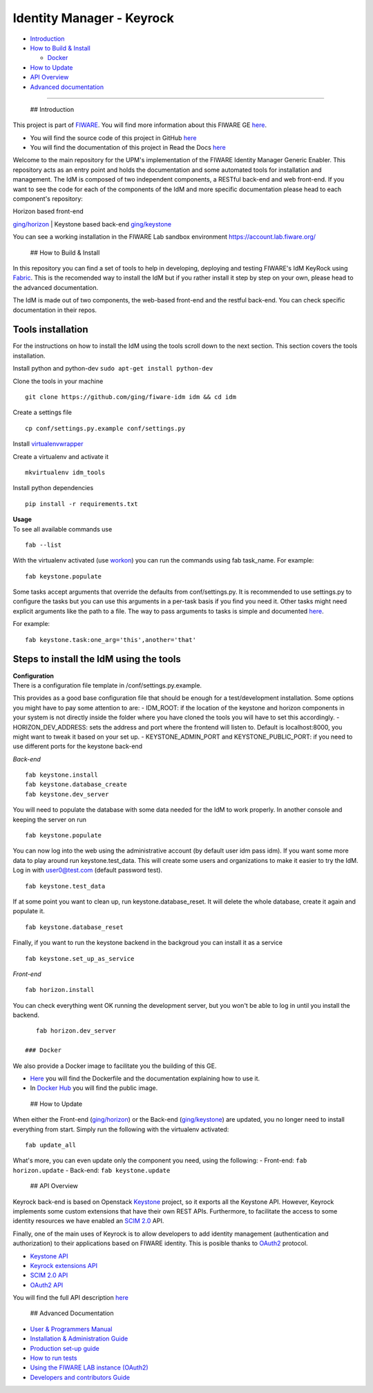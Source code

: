 Identity Manager - Keyrock
==========================

-  `Introduction <#def-introduction>`__
-  `How to Build & Install <#def-build>`__

   -  `Docker <#def-docker>`__

-  `How to Update <#def-update>`__
-  `API Overview <#def-api>`__
-  `Advanced documentation <#def-advanced>`__

--------------

 ## Introduction

This project is part of `FIWARE <http://fiware.org>`__. You will find
more information about this FIWARE GE
`here <http://catalogue.fiware.org/enablers/identity-management-keyrock>`__.

-  You will find the source code of this project in GitHub
   `here <https://github.com/ging/fiware-idm>`__
-  You will find the documentation of this project in Read the Docs
   `here <http://fiware-idm.readthedocs.org/>`__

Welcome to the main repository for the UPM's implementation of the
FIWARE Identity Manager Generic Enabler. This repository acts as an
entry point and holds the documentation and some automated tools for
installation and management. The IdM is composed of two independent
components, a RESTful back-end and web front-end. If you want to see the
code for each of the components of the IdM and more specific
documentation please head to each component's repository:

| Horizon based front-end
`ging/horizon <https://github.com/ging/horizon>`__
| Keystone based back-end
`ging/keystone <https://github.com/ging/keystone>`__

You can see a working installation in the FIWARE Lab sandbox environment
https://account.lab.fiware.org/

 ## How to Build & Install

In this repository you can find a set of tools to help in developing,
deploying and testing FIWARE's IdM KeyRock using
`Fabric <http://www.fabfile.org/>`__. This is the recomended way to
install the IdM but if you rather install it step by step on your own,
please head to the advanced documentation.

The IdM is made out of two components, the web-based front-end and the
restful back-end. You can check specific documentation in their repos.

Tools installation
~~~~~~~~~~~~~~~~~~

For the instructions on how to install the IdM using the tools scroll
down to the next section. This section covers the tools installation.

Install python and python-dev ``sudo apt-get install python-dev``

Clone the tools in your machine

::

    git clone https://github.com/ging/fiware-idm idm && cd idm

Create a settings file

::

    cp conf/settings.py.example conf/settings.py

Install
`virtualenvwrapper <https://virtualenvwrapper.readthedocs.org/en/latest/index.html>`__

Create a virtualenv and activate it

::

    mkvirtualenv idm_tools

Install python dependencies

::

    pip install -r requirements.txt

| **Usage**
| To see all available commands use

::

    fab --list

With the virtualenv activated (use
`workon <https://virtualenvwrapper.readthedocs.org/en/latest/command_ref.html?highlight=workon>`__)
you can run the commands using fab task\_name. For example:

::

    fab keystone.populate

Some tasks accept arguments that override the defaults from
conf/settings.py. It is recommended to use settings.py to configure the
tasks but you can use this arguments in a per-task basis if you find you
need it. Other tasks might need explicit arguments like the path to a
file. The way to pass arguments to tasks is simple and documented
`here <http://docs.fabfile.org/en/1.10/tutorial.html#task-arguments>`__.

For example:

::

    fab keystone.task:one_arg='this',another='that'

Steps to install the IdM using the tools
~~~~~~~~~~~~~~~~~~~~~~~~~~~~~~~~~~~~~~~~

| **Configuration**
| There is a configuration file template in /conf/settings.py.example.
This provides as a good base configuration file that should be enough
for a test/development installation. Some options you might have to pay
some attention to are: - IDM\_ROOT: if the location of the keystone and
horizon components in your system is not directly inside the folder
where you have cloned the tools you will have to set this accordingly. -
HORIZON\_DEV\_ADDRESS: sets the address and port where the frontend will
listen to. Default is localhost:8000, you might want to tweak it based
on your set up. - KEYSTONE\_ADMIN\_PORT and KEYSTONE\_PUBLIC\_PORT: if
you need to use different ports for the keystone back-end

*Back-end*

::

    fab keystone.install
    fab keystone.database_create
    fab keystone.dev_server

You will need to populate the database with some data needed for the IdM
to work properly. In another console and keeping the server on run

::

    fab keystone.populate

You can now log into the web using the administrative account (by
default user idm pass idm). If you want some more data to play around
run keystone.test\_data. This will create some users and organizations
to make it easier to try the IdM. Log in with user0@test.com (default
password test).

::

    fab keystone.test_data

If at some point you want to clean up, run keystone.database\_reset. It
will delete the whole database, create it again and populate it.

::

    fab keystone.database_reset

Finally, if you want to run the keystone backend in the backgroud you
can install it as a service

::

    fab keystone.set_up_as_service

*Front-end*

::

    fab horizon.install

You can check everything went OK running the development server, but you
won't be able to log in until you install the backend.

::

    fab horizon.dev_server

 ### Docker

We also provide a Docker image to facilitate you the building of this
GE.

-  `Here <https://github.com/ging/fiware-idm/tree/master/extras/docker>`__
   you will find the Dockerfile and the documentation explaining how to
   use it.
-  In `Docker Hub <https://hub.docker.com/r/ging/fiware-idm/>`__ you
   will find the public image.

 ## How to Update

When either the Front-end
(`ging/horizon <https://github.com/ging/horizon>`__) or the Back-end
(`ging/keystone <https://github.com/ging/keystone>`__) are updated, you
no longer need to install everything from start. Simply run the
following with the virtualenv activated:

::

    fab update_all

What's more, you can even update only the component you need, using the
following: - Front-end: ``fab horizon.update`` - Back-end:
``fab keystone.update``

 ## API Overview

Keyrock back-end is based on Openstack
`Keystone <http://docs.openstack.org/developer/keystone/>`__ project, so
it exports all the Keystone API. However, Keyrock implements some custom
extensions that have their own REST APIs. Furthermore, to facilitate the
access to some identity resources we have enabled an `SCIM
2.0 <http://www.simplecloud.info/>`__ API.

Finally, one of the main uses of Keyrock is to allow developers to add
identity management (authentication and authorization) to their
applications based on FIWARE identity. This is posible thanks to
`OAuth2 <http://oauth.net/2/>`__ protocol.

-  `Keystone
   API <http://developer.openstack.org/api-ref-identity-v3.html>`__
-  `Keyrock extensions
   API <http://docs.keyrock.apiary.io/#reference/keystone-extensions>`__
-  `SCIM 2.0 API <http://docs.keyrock.apiary.io/#reference/scim-2.0>`__
-  `OAuth2 API <http://fiware-idm.readthedocs.org/en/latest/oauth2/>`__

You will find the full API description
`here <http://docs.keyrock.apiary.io/>`__

 ## Advanced Documentation

-  `User & Programmers
   Manual <http://fiware-idm.readthedocs.org/en/latest/user_guide/>`__
-  `Installation & Administration
   Guide <http://fiware-idm.readthedocs.org/en/latest/admin_guide/>`__
-  `Production set-up
   guide <http://fiware-idm.readthedocs.org/en/latest/setup/>`__
-  `How to run
   tests <http://fiware-idm.readthedocs.org/en/latest/admin_guide#end-to-end-testing>`__
-  `Using the FIWARE LAB instance
   (OAuth2) <http://fiware-idm.readthedocs.org/en/latest/oauth2/>`__
-  `Developers and contributors
   Guide <http://fiware-idm.readthedocs.org/en/latest/developer_guide/>`__

